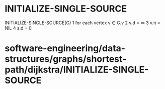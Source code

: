 * INITIALIZE-SINGLE-SOURCE

INITIALIZE-SINGLE-SOURCE(G) 1 for each vertex v ∈ G.v 2 v.d = ∞ 3 v.π =
NIL 4 s.d = 0

* software-engineering/data-structures/graphs/shortest-path/dijkstra/INITIALIZE-SINGLE-SOURCE
